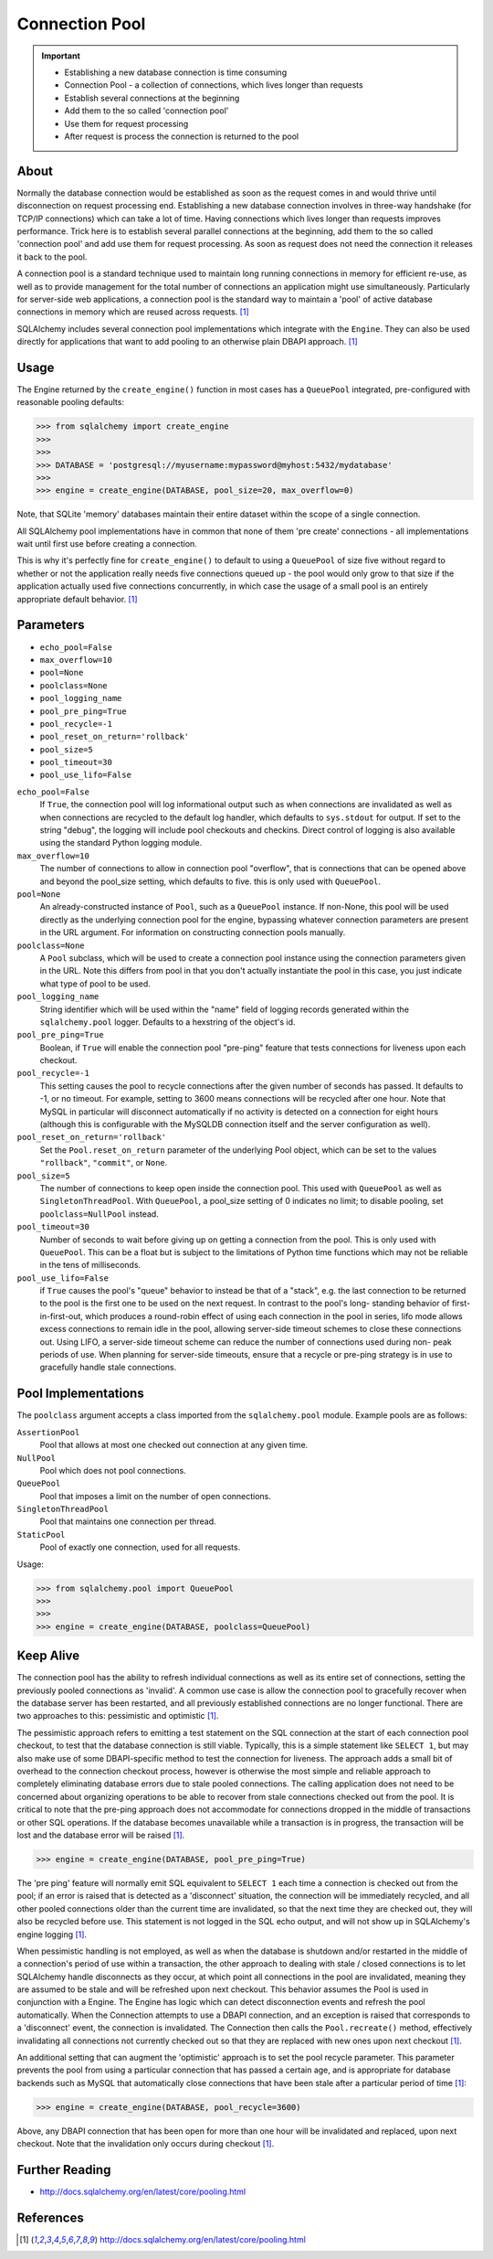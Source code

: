 Connection Pool
===============

.. important::

    * Establishing a new database connection is time consuming
    * Connection Pool - a collection of connections, which lives longer than requests
    * Establish several connections at the beginning
    * Add them to the so called 'connection pool'
    * Use them for request processing
    * After request is process the connection is returned to the pool


About
-----
Normally the database connection would be established as soon as the request
comes in and would thrive until disconnection on request processing end.
Establishing a new database connection involves in three-way handshake (for
TCP/IP connections) which can take a lot of time. Having connections which
lives longer than requests improves performance. Trick here is to establish
several parallel connections at the beginning, add them to the so called
'connection pool' and add use them for request processing. As soon as
request does not need the connection it releases it back to the pool.

A connection pool is a standard technique used to maintain long running
connections in memory for efficient re-use, as well as to provide management
for the total number of connections an application might use simultaneously.
Particularly for server-side web applications, a connection pool is the
standard way to maintain a 'pool' of active database connections in memory
which are reused across requests. [#sqlalchemyDocPooling]_

SQLAlchemy includes several connection pool implementations which integrate
with the ``Engine``. They can also be used directly for applications that
want to add pooling to an otherwise plain DBAPI approach.
[#sqlalchemyDocPooling]_


Usage
-----
The Engine returned by the ``create_engine()`` function in most cases has a
``QueuePool`` integrated, pre-configured with reasonable pooling defaults:

>>> from sqlalchemy import create_engine
>>>
>>>
>>> DATABASE = 'postgresql://myusername:mypassword@myhost:5432/mydatabase'
>>>
>>> engine = create_engine(DATABASE, pool_size=20, max_overflow=0)

Note, that SQLite 'memory' databases maintain their entire dataset within
the scope of a single connection.

All SQLAlchemy pool implementations have in common that none of them
'pre create' connections - all implementations wait until first use before
creating a connection.

This is why it's perfectly fine for ``create_engine()`` to default to using
a ``QueuePool`` of size five without regard to whether or not the
application really needs five connections queued up - the pool would only
grow to that size if the application actually used five connections
concurrently, in which case the usage of a small pool is an entirely
appropriate default behavior. [#sqlalchemyDocPooling]_


Parameters
----------
* ``echo_pool=False``
* ``max_overflow=10``
* ``pool=None``
* ``poolclass=None``
* ``pool_logging_name``
* ``pool_pre_ping=True``
* ``pool_recycle=-1``
* ``pool_reset_on_return='rollback'``
* ``pool_size=5``
* ``pool_timeout=30``
* ``pool_use_lifo=False``

``echo_pool=False``
    If ``True``, the connection pool will log informational output such as
    when connections are invalidated as well as when connections are
    recycled to the default log handler, which defaults to ``sys.stdout``
    for output. If set to the string "debug", the logging will include pool
    checkouts and checkins. Direct control of logging is also available
    using the standard Python logging module.

``max_overflow=10``
    The number of connections to allow in connection pool "overflow", that
    is connections that can be opened above and beyond the pool_size
    setting, which defaults to five. this is only used with ``QueuePool``.

``pool=None``
    An already-constructed instance of ``Pool``, such as a ``QueuePool``
    instance. If non-None, this pool will be used directly as the underlying
    connection pool for the engine, bypassing whatever connection parameters
    are present in the URL argument. For information on constructing
    connection pools manually.

``poolclass=None``
    A ``Pool`` subclass, which will be used to create a connection pool
    instance using the connection parameters given in the URL. Note this
    differs from pool in that you don't actually instantiate the pool in
    this case, you just indicate what type of pool to be used.

``pool_logging_name``
    String identifier which will be used within the "name" field of logging
    records generated within the ``sqlalchemy.pool`` logger. Defaults to a
    hexstring of the object's id.

``pool_pre_ping=True``
    Boolean, if ``True`` will enable the connection pool "pre-ping" feature
    that tests connections for liveness upon each checkout.

``pool_recycle=-1``
    This setting causes the pool to recycle connections after the given
    number of seconds has passed. It defaults to -1, or no timeout. For
    example, setting to 3600 means connections will be recycled after one
    hour. Note that MySQL in particular will disconnect automatically if no
    activity is detected on a connection for eight hours (although this is
    configurable with the MySQLDB connection itself and the server
    configuration as well).

``pool_reset_on_return='rollback'``
    Set the ``Pool.reset_on_return`` parameter of the underlying Pool
    object, which can be set to the values ``"rollback"``, ``"commit"``, or
    ``None``.

``pool_size=5``
    The number of connections to keep open inside the connection pool. This
    used with ``QueuePool`` as well as ``SingletonThreadPool``. With
    ``QueuePool``, a pool_size setting of 0 indicates no limit; to disable
    pooling, set ``poolclass=NullPool`` instead.

``pool_timeout=30``
    Number of seconds to wait before giving up on getting a connection from
    the pool. This is only used with ``QueuePool``. This can be a float but
    is subject to the limitations of Python time functions which may not be
    reliable in the tens of milliseconds.

``pool_use_lifo=False``
    if ``True`` causes the pool's "queue" behavior to instead be
    that of a "stack", e.g. the last connection to be returned to the pool
    is the first one to be used on the next request. In contrast to the
    pool's long- standing behavior of first-in-first-out, which produces a
    round-robin effect of using each connection in the pool in series, lifo
    mode allows excess connections to remain idle in the pool, allowing
    server-side timeout schemes to close these connections out. Using LIFO,
    a server-side timeout scheme can reduce the number of connections used
    during non- peak periods of use. When planning for server-side
    timeouts, ensure that a recycle or pre-ping strategy is in use to
    gracefully handle stale connections.


Pool Implementations
--------------------
The ``poolclass`` argument accepts a class imported from the
``sqlalchemy.pool`` module. Example pools are as follows:

``AssertionPool``
    Pool that allows at most one checked out connection at any given time.

``NullPool``
    Pool which does not pool connections.

``QueuePool``
    Pool that imposes a limit on the number of open connections.

``SingletonThreadPool``
    Pool that maintains one connection per thread.

``StaticPool``
    Pool of exactly one connection, used for all requests.

Usage:

>>> from sqlalchemy.pool import QueuePool
>>>
>>>
>>> engine = create_engine(DATABASE, poolclass=QueuePool)


Keep Alive
----------
The connection pool has the ability to refresh individual connections as
well as its entire set of connections, setting the previously pooled
connections as 'invalid'. A common use case is allow the connection pool to
gracefully recover when the database server has been restarted, and all
previously established connections are no longer functional. There are two
approaches to this: pessimistic and optimistic [#sqlalchemyDocPooling]_.

The pessimistic approach refers to emitting a test statement on the SQL
connection at the start of each connection pool checkout, to test that the
database connection is still viable. Typically, this is a simple statement
like ``SELECT 1``, but may also make use of some DBAPI-specific method to
test the connection for liveness. The approach adds a small bit of overhead
to the connection checkout process, however is otherwise the most simple and
reliable approach to completely eliminating database errors due to stale
pooled connections. The calling application does not need to be concerned
about organizing operations to be able to recover from stale connections
checked out from the pool. It is critical to note that the pre-ping approach
does not accommodate for connections dropped in the middle of transactions
or other SQL operations. If the database becomes unavailable while a
transaction is in progress, the transaction will be lost and the database
error will be raised [#sqlalchemyDocPooling]_.

>>> engine = create_engine(DATABASE, pool_pre_ping=True)

The 'pre ping' feature will normally emit SQL equivalent to ``SELECT 1``
each time a connection is checked out from the pool; if an error is raised
that is detected as a 'disconnect' situation, the connection will be
immediately recycled, and all other pooled connections older than the
current time are invalidated, so that the next time they are checked out,
they will also be recycled before use. This statement is not logged in the
SQL echo output, and will not show up in SQLAlchemy's engine logging
[#sqlalchemyDocPooling]_.

When pessimistic handling is not employed, as well as when the database is
shutdown and/or restarted in the middle of a connection's period of use
within a transaction, the other approach to dealing with stale / closed
connections is to let SQLAlchemy handle disconnects as they occur, at which
point all connections in the pool are invalidated, meaning they are assumed
to be stale and will be refreshed upon next checkout. This behavior assumes
the Pool is used in conjunction with a Engine. The Engine has logic which
can detect disconnection events and refresh the pool automatically. When the
Connection attempts to use a DBAPI connection, and an exception is raised
that corresponds to a 'disconnect' event, the connection is invalidated. The
Connection then calls the ``Pool.recreate()`` method, effectively
invalidating all connections not currently checked out so that they are
replaced with new ones upon next checkout [#sqlalchemyDocPooling]_.

An additional setting that can augment the 'optimistic' approach is to set
the pool recycle parameter. This parameter prevents the pool from using a
particular connection that has passed a certain age, and is appropriate for
database backends such as MySQL that automatically close connections that
have been stale after a particular period of time [#sqlalchemyDocPooling]_:

>>> engine = create_engine(DATABASE, pool_recycle=3600)

Above, any DBAPI connection that has been open for more than one hour will
be invalidated and replaced, upon next checkout. Note that the invalidation
only occurs during checkout [#sqlalchemyDocPooling]_.


Further Reading
---------------
* http://docs.sqlalchemy.org/en/latest/core/pooling.html


References
----------
.. [#sqlalchemyDocPooling] http://docs.sqlalchemy.org/en/latest/core/pooling.html
